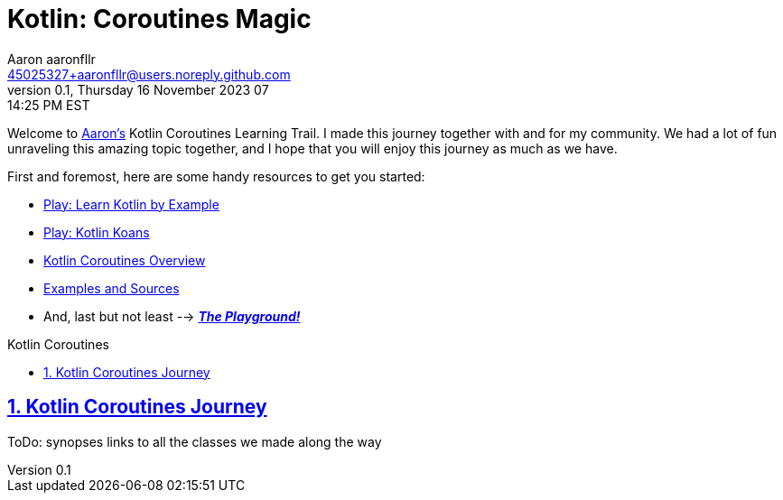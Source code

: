 = Kotlin: Coroutines Magic
Aaron aaronfllr <45025327+aaronfllr@users.noreply.github.com>
v0.1, Thursday 16 November 2023 07:14:25 PM EST
:description: Nice and clean Kotlin Coroutines Learning Trail to follow along with my community along my own journey.
:sectnums:
:sectanchors:
:sectlinks:
:icons: font
:tip-caption: 💡️
:note-caption: ℹ️
:important-caption: ❗
:caution-caption: 🔥
:warning-caption: ⚠️
:toc: preamble
:toclevels: 2
:toc-title: Kotlin Coroutines
:keywords: Kotlin, Coroutines, Learning
:imagesdir: ./assets/img
ifdef::env-name[:relfilesuffix: .adoc]

Welcome to https://github.com/aaronfllr[Aaron's] Kotlin Coroutines Learning Trail.
I made this journey together with and for my community.
We had a lot of fun unraveling this amazing topic together, and I hope that you will enjoy this journey as much as we have.

First and foremost, here are some handy resources to get you started:

- https://play.kotlinlang.org/byExample/overview[Play: Learn Kotlin by Example]
- https://play.kotlinlang.org/koans/overview[Play: Kotlin Koans]
- https://kotlinlang.org/docs/reference/coroutines-overview.html[Kotlin Coroutines Overview]
- https://github.com/Kotlin/coroutines-examples/tree/master/examples[Examples and Sources]
- And, last but not least --> https://play.kotlinlang.org/[_**The Playground!**_]

== Kotlin Coroutines Journey

ToDo: synopses links to all the classes we made along the way